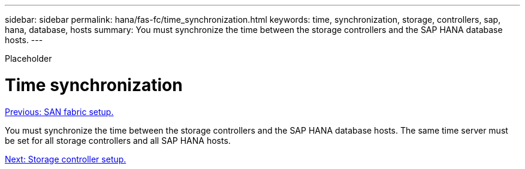---
sidebar: sidebar
permalink: hana/fas-fc/time_synchronization.html
keywords: time, synchronization, storage, controllers, sap, hana, database, hosts
summary: You must synchronize the time between the storage controllers and the SAP HANA database hosts.
---

[.lead]
Placeholder

= Time synchronization
:hardbreaks:
:nofooter:
:icons: font
:linkattrs:
:imagesdir: ./../media/

//
// This file was created with NDAC Version 2.0 (August 17, 2020)
//
// 2021-05-20 16:40:51.333795
//
link:san_fabric_setup.html[Previous: SAN fabric setup.]

You must synchronize the time between the storage controllers and the SAP HANA database hosts. The same time server must be set for all storage controllers and all SAP HANA hosts.

link:storage_controller_setup.html[Next: Storage controller setup.]
